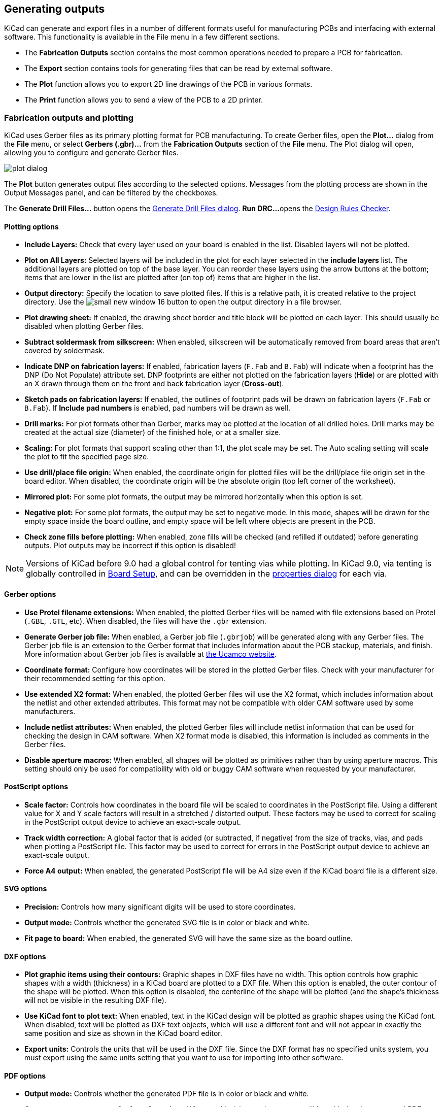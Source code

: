 
== Generating outputs

KiCad can generate and export files in a number of different formats useful for manufacturing PCBs
and interfacing with external software.  This functionality is available in the File menu in a few
different sections.

* The **Fabrication Outputs** section contains the most common operations needed to prepare a PCB for fabrication.
* The **Export** section contains tools for generating files that can be read by external software.
* The **Plot** function allows you to export 2D line drawings of the PCB in various formats.
* The **Print** function allows you to send a view of the PCB to a 2D printer.

=== Fabrication outputs and plotting

KiCad uses Gerber files as its primary plotting format for PCB manufacturing.  To create Gerber
files, open the **Plot...** dialog from the **File** menu, or select **Gerbers (.gbr)...** from the
**Fabrication Outputs** section of the **File** menu.  The Plot dialog will open, allowing you to
configure and generate Gerber files.

image::images/plot_dialog.png[scaledwidth="70%"]

The **Plot** button generates output files according to the selected options. Messages from the plotting
process are shown in the Output Messages panel, and can be filtered by the checkboxes.

The **Generate Drill Files...** button opens the <<drill-files,Generate Drill Files dialog>>. **Run DRC...** 
opens the <<design-rule-checking,Design Rules Checker>>.

==== Plotting options

* **Include Layers:** Check that every layer used on your board is enabled in the list.  Disabled
  layers will not be plotted.

* **Plot on All Layers:** Selected layers will be included in the plot for each layer selected in the
  **include layers** list. The additional layers are plotted on top of the base layer. You can
  reorder these layers using the arrow buttons at the bottom; items that are lower in the list are
  plotted after (on top of) items that are higher in the list.

* **Output directory:** Specify the location to save plotted files.  If this is a relative path, it
  is created relative to the project directory. Use the image:images/icons/small_new_window_16.png[] button
  to open the output directory in a file browser.

* **Plot drawing sheet:** If enabled, the drawing sheet border and title block will be
  plotted on each layer.  This should usually be disabled when plotting Gerber files.

* **Subtract soldermask from silkscreen:** When enabled, silkscreen will be automatically removed
  from board areas that aren't covered by soldermask.

* **Indicate DNP on fabrication layers:** If enabled, fabrication layers (`F.Fab` and `B.Fab`) will
  indicate when a footprint has the DNP (Do Not Populate) attribute set. DNP footprints
  are either not plotted on the fabrication layers (**Hide**) or are plotted with an X drawn through them
  on the front and back fabrication layer (**Cross-out**).

* **Sketch pads on fabrication layers:** If enabled, the outlines of footprint pads will be drawn on
  fabrication layers (`F.Fab` or `B.Fab`). If **Include pad numbers** is enabled, pad numbers will be
  drawn as well.

* **Drill marks:** For plot formats other than Gerber, marks may be plotted at the location of all
  drilled holes.  Drill marks may be created at the actual size (diameter) of the finished hole, or
  at a smaller size.

* **Scaling:** For plot formats that support scaling other than 1:1, the plot scale may be set.  The
  Auto scaling setting will scale the plot to fit the specified page size.

* **Use drill/place file origin:** When enabled, the coordinate origin for plotted files will be the
  drill/place file origin set in the board editor.  When disabled, the coordinate origin will be the
  absolute origin (top left corner of the worksheet).

* **Mirrored plot:** For some plot formats, the output may be mirrored horizontally when this option
  is set.

* **Negative plot:** For some plot formats, the output may be set to negative mode.  In this mode,
  shapes will be drawn for the empty space inside the board outline, and empty space will be left
  where objects are present in the PCB.

* **Check zone fills before plotting:** When enabled, zone fills will be checked (and refilled if
  outdated) before generating outputs.  Plot outputs may be incorrect if this option is disabled!

NOTE: Versions of KiCad before 9.0 had a global control for tenting vias while plotting. In KiCad 9.0,
      via tenting is globally controlled in <<board-setup,Board Setup>>, and can be overridden in the
      <<track-and-via-properties,properties dialog>> for each via.

==== Gerber options

* **Use Protel filename extensions:** When enabled, the plotted Gerber files will be named with file
  extensions based on Protel (`.GBL`, `.GTL`, etc).  When disabled, the files will have the `.gbr`
  extension.

* **Generate Gerber job file:** When enabled, a Gerber job file (`.gbrjob`) will be generated along
  with any Gerber files.  The Gerber job file is an extension to the Gerber format that includes
  information about the PCB stackup, materials, and finish.  More information about Gerber job files
  is available at link:https://www.ucamco.com/en/gerber/gerber-job-file[the Ucamco website].

* **Coordinate format:** Configure how coordinates will be stored in the plotted Gerber files.  Check
  with your manufacturer for their recommended setting for this option.

* **Use extended X2 format:** When enabled, the plotted Gerber files will use the X2 format, which
  includes information about the netlist and other extended attributes.  This format may not be
  compatible with older CAM software used by some manufacturers.

* **Include netlist attributes:** When enabled, the plotted Gerber files will include netlist
  information that can be used for checking the design in CAM software.  When X2 format mode is
  disabled, this information is included as comments in the Gerber files.

* **Disable aperture macros:** When enabled, all shapes will be plotted as primitives rather than by
  using aperture macros.  This setting should only be used for compatibility with old or buggy CAM
  software when requested by your manufacturer.

==== PostScript options

* **Scale factor:** Controls how coordinates in the board file will be scaled to coordinates in the
  PostScript file.  Using a different value for X and Y scale factors will result in a stretched / 
  distorted output.  These factors may be used to correct for scaling in the PostScript output device
  to achieve an exact-scale output.

* **Track width correction:** A global factor that is added (or subtracted, if negative) from the
  size of tracks, vias, and pads when plotting a PostScript file.  This factor may be used to correct
  for errors in the PostScript output device to achieve an exact-scale output.

* **Force A4 output:** When enabled, the generated PostScript file will be A4 size even if the KiCad
  board file is a different size.

==== SVG options

* **Precision:** Controls how many significant digits will be used to store coordinates.

* **Output mode:** Controls whether the generated SVG file is in color or black and white.

* **Fit page to board:** When enabled, the generated SVG will have the same size as the board outline.

==== DXF options

* **Plot graphic items using their contours:** Graphic shapes in DXF files have no width.  This
  option controls how graphic shapes with a width (thickness) in a KiCad board are plotted to a DXF
  file.  When this option is enabled, the outer contour of the shape will be plotted.  When this
  option is disabled, the centerline of the shape will be plotted (and the shape's thickness will not
  be visible in the resulting DXF file).

* **Use KiCad font to plot text:** When enabled, text in the KiCad design will be plotted as graphic
  shapes using the KiCad font.  When disabled, text will be plotted as DXF text objects, which will
  use a different font and will not appear in exactly the same position and size as shown in the
  KiCad board editor.

* **Export units:** Controls the units that will be used in the DXF file.  Since the DXF format has
  no specified units system, you must export using the same units setting that you want to use for
  importing into other software.

==== PDF options

* **Output mode:** Controls whether the generated PDF file is in color or black and white.

* **Generate property popups for front footprints:** When enabled, interactive popups will be added
  to the generated PDF containing part information for each footprint on the front of the board.

* **Generate property popups for back footprints:** When enabled, interactive popups will be added
  to the generated PDF containing part information for each footprint on the back of the board. For
  details, see the xref:../eeschema/eeschema_generating_outputs#interactive-pdf-features[Schematic Editor documentation].

* **Generate metadata from AUTHOR and SUBJECT variables:** Sets the Author and
  Subject PDF document properties for the generated PDF based on the `AUTHOR`
  and `SUBJECT` <<board-setup-text-variables,project text variables>>, if you have
  defined them.

* **Single document:** When enabled, each layers will be plotted as an individual sheet within a single
  PDF document. When disabled, each layer will be plotted as a separate PDF file.

* **Background color:** Sets the background color for the PDF plot. Background
  color is not available when the output mode is black and white.

[[drill-files]]
=== Drill files

KiCad can generate CNC drilling files required by most PCB manufacturing processes in either
Excellon or Gerber X2 format.  KiCad can also generate a drill map: a graphical plot of the board
showing drill locations.  To open the dialog, select the **Drill Files (.drl)...** option from the
**Fabrication Outputs** section of the **File** menu, or click the **Generate Drill Files...**
button in the Plot dialog.

image::images/generate_drill_files_dialog.png[scaledwidth="70%"]

* **Output folder:** Choose the folder to save generated drill and map files to.  If a relative path
  is entered, it will be relative to the project directory.

* **Drill file format:** Choose whether to generate Excellon drill files (required by most PCB
  manufacturers) or Gerber X2 files.

* **Mirror Y axis:** For Excellon files, choose whether or not to mirror the Y-axis coordinate.  This
  option should in general not be used when having PCBs manufactured by a third party, and is
  provided for convenience for users who are making PCBs themselves.

* **Minimal header:** For Excellon files, choose whether to output a minimal header rather than a
  full file header.  This option should not be enabled unless requested by your manufacturer.

* **PTH and NPTH in single file:** By default, plated holes and non-plated holes will be generated in
  two different Excellon files.  With this option enabled, both will be merged into a single file.
  This option should not be enabled unless requested by your manufacturer.

* **Use alternate drill mode for oval holes:** Controls how oval holes are represented in an Excellon
  drill file. When not enabled, a route command is used to represent oval holes. This is correct for
  most manufacturers. Only choose the **Use alternate drill mode** setting if requested by your
  manufacturer.

* **Generate map:** Choose whether to generate a drill map and, if so, in which format. Supported formats
  are Postscript, Gerber X2, DXF, SVG, and PDF.

* **Origin:** Choose the coordinate origin for drill files.  **Absolute** will use the page 
  origin at the top left corner.  **Drill/place file origin** will use the origin specified in the
  board design.

* **Drill units:** Choose the units for drill coordinates and sizes.

* **Zeros:** Controls how zeroes are formatted in an Excellon drill file.  Select an option
  here based on your manufacturer's recommendations.

[[ipc-2581-export]]
=== IPC-2581 files

IPC-2581 files are XML files that contain complete fabrication and assembly data for a board design.
If your manufacturer accepts IPC-2581 files, these can replace Gerber files, drill files, and
component placement files. To create an IPC-2581 file, select **IPC-2581 File (.xml)...** from the
**Fabrication Outputs** section of the **File** menu.

image::images/generate_ipc_2581_files_dialog.png[scaledwidth="70%"]

IPC-2581 output has the following options:

* **File:**  Choose the filename for the generated IPC-2581 file. If a relative path is entered, it will be relative to the project directory.

* **Units:** Choose the units for the generated file. Can be **millimeters** or **inches**.

* **Precision:** Choose the number of digits after the decimal point for numbers in the generated file.

* **Version:** Choose the IPC-2581 standard version (B or C).

* **Compress output:** If enabled, the generated file will be compressed as a ZIP file.

* **Internal ID:** Choose the footprint field to use for the BOM's internal ID column. This can be a generated unique ID or set to any footprint field in the design.

* **Manufacturer P/N:** Choose the footprint field to use for the BOM's manufacturer part number column. This can be omitted or set to any footprint field in the design.

* **Manufacturer:** Choose the footprint field to use for the BOM's manufacturer column. This can be
  omitted or set to any footprint field in the design.

* **Distributor P/N:** Choose the footprint field to use for the BOM's distributor part number column. This can be omitted or set to any footprint field in the design.

* **Distributor:** Choose the footprint field to use for the BOM's distributor column. This can be omitted or set to any footprint field in the design.

[[odb-export]]
=== ODB{pp} files

ODB{pp} output is a database of files that contains complete fabrication and
assembly data for a board design. If your manufacturer accepts ODB{pp} files,
these can replace Gerber files, drill files, and component placement files. To
create an ODB{pp} file, select **ODB{pp} Output File...** from the
**Fabrication Outputs** section of the **File** menu.

image::images/odb.png[]

ODB{pp} output has the following options:

* **Output file:**  Choose the filename for the generated ODB{pp} file. If a relative path is entered, it will be relative to the project directory.
* **Units:** Choose the units for the generated file. Can be **millimeters** or **inches**.
* **Precision:** Choose the number of digits after the decimal point for numbers in the generated file.
* **Compression format:** Choose the type of compression for the generated output. Can be **ZIP**, **TGZ**, or **none**. If none, the output will be a folder.

=== Component placement files

Component placement files are text files that list each component (footprint) on the board along
with its center position and orientation.  These files are usually used for programming
pick-and-place machines, and may be required by your manufacturer if you are ordering
fully-assembled PCBs. To create placement files, select **Component Placement (.pos, .gbr)...**
from the **Fabrication Outputs** section of the **File** menu.

NOTE: A footprint will not appear in generated placement files if the "Exclude from position files"
      option is enabled for that footprint.  This may be used for excluding certain footprints that
      do not represent physical components to be assembled. You can also optionally exclude DNP
      components, depending on your manufacturer's requirements.

image::images/generate_placement_files_dialog.png[scaledwidth="70%"]

* **Format:** Choose between generating a plain text (ASCII), comma-separated text (CSV), or Gerber
  X3 placement file format.

* **Units:** Choose the units for component locations in the placement file.

* **Include only SMD footprints:** When enabled, only footprints with the SMD fabrication attribute
  will be included.  Check with your manufacturer to determine if non-SMD footprints should be
  included or excluded from the position file.

* **Exclude all footprints with through hole pads:** When enabled, footprints will be excluded from
  the placement file if they contain any through-hole pads, even if their fabrication type is set to
  SMD.

* **Exclude all footprints with the Do Not Populate flag set:** When enabled, footprints will be
  excluded from the placement file if they have the Do Not Populate attribute set. Check with your
  manufacturer to determine if DNP components should be included or excluded from the position file.

* **Include board edge layer:** For Gerber placement files, controls whether or not the board outline
  is included with the footprint placement data.

* **Use drill/place file origin:** When enabled, component positions will be relative to the 
  drill/place file origin set in the board design.  When disabled, the positions will be relative to
  the page origin (upper left corner).

* **Use negative X coordinates for footprints on bottom layer:** When enabled, the X coordinates will
  be flipped (negated) for footprints on the bottom layer.

* **Generate single file with both front and back positions:** When enabled, positions for front and back
  footprints will be saved in a single file. When disabled, separate files will be generated for front and
  back footprints.

=== Additional fabrication outputs

KiCad can also generate footprint report files, IPC-D-356 netlist files, and a bill of materials
(BOM) from the board design.  These output formats have no configurable options.

=== Printing

KiCad can print the board view to a standard printer using the Print action in the File menu.

image::images/print_dialog.png[scaledwidth="70%"]

* **Include layers:** Select the layers to include in the printout.  Unselected layers will be
  invisible. Right-click the list for layer selection commands.

* **Output mode:** Choose whether to print in black and white or full color.

* **Print drawing sheet:** When enabled, the page border and title block will be printed.

* **Print according to objects tab of appearance manager:** When enabled, any objects that have been
  hidden in the Objects tab of the Appearance panel will be hidden in the printout.  When disabled,
  these objects will be printed if the layer they appear on is selected in the Included Layers area.

* **Print background color:** When printing in full color, this option controls whether or not the
  view background color will be printed.

* **Use a different color theme for printing:** When printing in full color, this option allows a
  different color theme to be used for printing.  When disabled, the color theme used by the board
  editor will be used for printing.

* **Drill marks:** Controls whether to show drilled holes at their actual size, at a small size, or
  hide them from the printout.

* **Print mirrored:** When enabled, the printout will be mirrored horizontally.

* **Print one page per layer:** When enabled, each layer selected in the Included Layers area will be
  printed to an individual page.  If this option is enabled, the **Print board edges on all pages**
  option controls whether to add the Edge.Cuts layer to each printed page.

* **Scale:** controls the scale of the printout relative to the page size configured in Page Setup.

=== Exporting files

KiCad can export a board design to various third-party formats for use with external software.
These functions are found in the **Export** section of the **File** menu.

==== Specctra DSN exporter

The Specctra DSN exporter creates a file suitable for importing into certain third-party autorouter
software.  This exporter has no configurable options.

[[gencad]]
==== GenCAD exporter

The GenCAD exporter creates a GenCAD file for fabrication, testing, or importing into other software.

image::images/gencad_exporter.png[]

The GenCAD exporter has several options.

* **Flip bottom footprint padstacks:** If enabled, separate flipped padstack definitions will be added
  for bottom-side footprints. This may be necessary for importing into some third-party software.

* **Generate unique pin names:** If enabled, a suffix will be added to each pin name so that no
  footprint in the generated file will have two pins with the same name.

* **Generate a new shape for each footprint instance:** If enabled, a unique footprint will be output
  for every footprint instance, even if two footprints are identical.

* **Use drill/place file origin as origin:** If enabled, coordinates in the generated file will be
  relative to the drill/place file origin.

* **Save the origin coordinates in the file:** If enabled, the selected origin coordinates will be
  included in the generated file. If not enabled, the origin in the generated file will be set to (0,0).

[[vrml-exporter]]
==== VRML exporter

The VRML exporter creates a VRML (`.wrl`) 3D model file containing the PCB and any VRML files
specified in footprints. VRML models are suitable for use in applications where visual appearance is
important and dimensional accuracy is not critical.

image::images/vrml_exporter.png[]

The VRML exporter has several options.

* **Coordinate origin options:** Selects the origin for the generated model. If **user defined origin**
  is selected, you can manually specify the origin point.

* **Units:** Selects the unit system for the generated model. Dimensions in the
  generated model will be scaled appropriately.

* **Ignore 'Do not populate' components:** If enabled, VRML files for footprints with the 'Do not populate'
  attribute set will not be included.

* **Ignore 'Unspecified' components:** If enabled, VRML files for footprints with the 'Unspecified' footprint
  type will not be included.

* **Copy 3D model files to 3D model path:** If enabled, VRML files referenced in footprints will be copied
  into a subdirectory of the directory containing the generated board VRML model, and the generated model
  will reference the copied files. The subdirectory name is set by the **footprint 3D model path** field.
  If disabled, VRML files referenced in footprints will be embedded in the generated VRML files.

* **Use relative paths to model files in board VRML file:** If enabled, references to external models will
  use paths relative to the generated board VRML file. If disabled, the references will use absolute paths.
  This option is only available when the **copy 3D model files to 3D model path** option is enabled.

[[idf-exporter]]
==== IDF exporter

The IDF exporter exports an
http://www.simplifiedsolutionsinc.com/images/idf_v30_spec.pdf[IDFv3] compliant
board (`.emn`) and library (`.emp`) file for communicating mechanical dimensions
to a mechanical CAD package. The exporter exports the board outline and cutouts,
all pad and mounting through holes including slotted holes, and component
outlines; this is the most basic set of mechanical data required for interaction
with mechanical designers. All other entities described in the IDFv3
specification are currently not exported.

NOTE: You must attach IDF component models to your design's footprints before
they will be included in the exported model. For more information on attaching
models to footprints, see the <<creating-and-editing-footprints,footprint
documentation>>. Some IDF-specific guidance is included in the
<<idf-component-outlines,Advanced Topics documentation>>.

NOTE: For more information on creating IDF component models, including descriptions
of the IDF utility tools included with KiCad, see the
<<idf-component-outlines,Advanced Topics documentation>>.

Once models have been specified for all desired components, the model of the
board can be exported. In the PCB Editor, select **File** -> **Export** ->
**IDFv3...**.

image::images/idf_export.png[scaledwidth="70%",alt="IDF output settings"]

* **Grid reference point:** Choose where the exported model's reference point
  should be. If the **Adjust automatically** option is selected, KiCad will set
  the reference point to the centroid of the PCB. Otherwise, the reference point
  is set relative to the display origin.

* **Output units:** Choose whether the exported model's units are millimeters or
  mils.

* **Ignore 'Do not populate' components:** If enabled, IDF files for footprints with the 'Do not populate'
  attribute set will not be included.

* **Ignore 'Unspecified' components:** If enabled, IDF files for footprints with the 'Unspecified' footprint
  type will not be included.

The outputs can be viewed directly in a mechanical CAD application or converted
to VRML using the <<idf2vrml,`idf2vrml` tool>>.

[[_3d-export]]
==== 3D model exporter (STEP / GLB / BREP / XAO / PLY / STL / STPZ)

The 3D model exporter creates a 3D model file from the PCB and any STEP files specified in
footprints. A number of formats are supported:

* STEP
* GLB (binary glTF)
* BREP (OCCT-native boundary representation)
* XAO (SALOME/Gmsh)
* PLY
* STL
* STPZ (GZIP-compressed STEP)

Different formats may be appropriate for different usecases. For example, STEP models are suitable for use
in mechanical CAD applications, while XAO models are useful for physical simulations.

NOTE: KiCad's footprint library includes both STEP and VRML (`.wrl`) versions of each model.
      However, footprints in KiCad's library only reference the VRML versions of the models.
      VRML models are not included in STEP exports, but the STEP exporter will instead include
      the corresponding STEP version of the model if the **subsitute similarly named models**
      option is enabled.

NOTE: KiCad can also export 3D models in <<vrml-exporter,VRML>> and <<idf-exporter,IDF>> formats,
      but these formats use separate exporters.

To use the 3D model exporter, click **File** -> **Export** -> **STEP / GLB / BREP / XAO / PLY / STL...**.

image::images/step_exporter.png[]

Choose a 3D model format from the **Format** dropdown menu and specify an output filename in the **File** selector.

There are a number of options for configuring the output model.

===== Board options

* **Export board body:** If enabled, the board body (non-copper) will be modeled in the exported model.

* **Cut vias in board body:** If enabled, via holes will be cut in the board body even if conductor layers
  are not modeled.

* **Export silkscreen:** If enabled, silkscreen will be modeled in the exported model.
  Silkscreen is modeled as a set of flat faces; it is not three-dimensional.

* **Export solder mask:** If enabled, solder mask will be modeled in the exported model.
  Solder mask is modeled as a set of flat faces; it is not three-dimensional.

* **Export components:** If enabled, 3D models for components will be included in the exported model (but see
  **Substitute similarly named models**, below). If **All components** is selected, models for all components in
  the PCB will be included. If **Only selected** is chosen, only models for the footprints currently selected in
  the board will be included. If **Components matching filter** is selected, only models for footprints with
  references matching the filter will be included. The filter supports wildcards and commas, so `C1,R*` will
  include `C1` and all resistors.

===== Conductor options

* **Export tracks and vias:** If enabled, tracks and vias on outer layers will
  be modeled in the exported model.

* **Export pads:** If enabled, pads will be modeled in the exported model.

* **Export zones:** If enabled, zones on outer layers will be modeled in the exported
  model.

* **Export inner conductor layers:** If enabled, inner conductor layers will be modeled in
  the exported model.

* **Fuse shapes (time consuming):** If enabled, intersecting geometry will be fused into
  a single shape. This may make the exported file easier to work with in some tools, but it
  also significantly increases the export time.

* **Fill all vias:** If enabled, via holes will not be cut in conductor layers.

* **Net filter (supports wildcards):** If filled, only conductors corresponding to nets that
  match the filter will be modeled. The filter supports wildcards, so `/tx_*`
  will model `/tx_p` and `/tx_n` conductors.

===== Coordinates

* **Coordinates:** Selects the origin for the generated model. If **user defined origin**
  is selected, you can manually specify the origin point.

===== Other options

* **Ignore 'Do not populate' components:** If enabled, components with the DNP attribute set
  will not be included in the exported model.

* **Ignore 'Unspecified' components:** If enabled, components with the Unspecified footprint
  type will not be included in the exported model.

* **Substitute similarly named models:** VRML models cannot be used in STEP, BREP, or XAO exports, but
  if this option is enabled the exporter will look for an identically named STEP model to include
  in the export instead of a footprint's specified VRML model. Note that footprints in KiCad's
  footprint library specify VRML models, but suitably named STEP models are also included for each
  VRML model. Therefore this option must be enabled in order to export 3D models for footprints
  from KiCad's library using this dialog.

* **Overwrite old file:** If enabled, the exported model will overwrite an existing file
  with the same name.

* **Don't write P-curves to STEP file** If enabled, parametric curves will be disabled in the exported
  STEP/STPZ model. This reduces the file size, but may reduce compatibility with some software.

* **Board outline chaining tolerance:** Controls the minimum distance between two points for
  the points to be considered coincident. If the board outline in the exported model is
  not contiguous, try increasing this tolerance.

==== Footprint association (CMP) exporter

CMP files are used to sync footprint assignments and some other footprint fields between the PCB
and the schematic. You can import CMP files into the schematic using the schematic editor's
**File** -> **Import** -> **Footprint Assignments** menu item. This provides a very limited form of
xref:../eeschema/eeschema.adoc#backannotation[back annotation]. It is recommended to use the
Update Schematic from PCB tool instead.

This exporter has no configurable options.

==== Hyperlynx exporter

The Hyperlynx exporter creates a file suitable for importing into Mentor Graphics (Siemens) HyperLynx
simulation and analysis software. This exporter has no configurable options.
